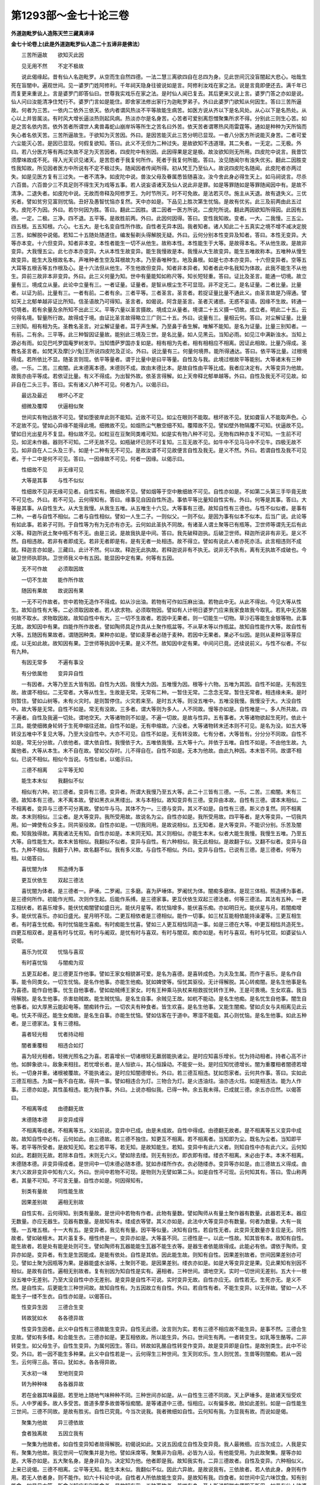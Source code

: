 第1293部～金七十论三卷
==========================

**外道迦毗罗仙人造陈天竺三藏真谛译**

**金七十论卷上(此是外道迦毗罗仙人造二十五谛非是佛法）**


　　三苦所逼故　　欲知灭此因

　　见无用不然　　不定不极故

　　说此偈缘起。昔有仙人名迦毗罗。从空而生自然四德。一法二慧三离欲四自在总四为身。见此世间沉没盲闇起大悲心。咄哉生死在盲闇中。遍观世间。见一婆罗门姓阿修利。千年祠天隐身往彼说如是言。阿修利汝戏在家之法。说是言竟即便还去。满千年已而复更来重说上。言是婆罗门即答仙曰。世尊我实戏乐在家之法。是时仙人闻已复去。其后更来又说上言。婆罗门答之亦如是说。仙人问曰汝能清净住梵行不。婆罗门言如是能住。即舍家法修出家行为迦毗罗弟子。外曰此婆罗门欲知从何因生。答曰三苦所逼故。何者为三苦。一依内二依外三依天。依内者谓风热淡不平等故能生病苦。如医方说从齐以下是名风处。从心以下是名热处。从心以上并皆属淡。有时风大增长逼淡热则起风病。热淡亦尔是名身苦。心苦者可爱别离怨憎聚集所求不得。分别此三则生心苦。如是之苦名依内苦。依外苦者所谓世人禽兽毒蛇山崩岸坼等所生之苦名曰外苦。依天苦者谓寒热风雨雷霆等。通如是种种为天所恼而失心者名依天苦。三苦所逼故生。于欲知为灭苦因。外曰。是因苦能灭此三苦分明已显现。一者八分医方所说能灭身苦。二者可爱六尘能灭心苦。是因已显现。何假复欲知。答曰。此义不无但为二种过失。是故欲知不违道理。其二失者。一无定。二无极。外曰。若八分医方等有两过失故不足为灭苦因者。四皮陀中有别因。此因得果是定是极。故汝欲知则无所用。四皮陀中说言。我昔饮须摩味故成不死。得入光天识见诸天。是苦怨者于我复何所作。死者于我复何所能。答曰。汝见随闻尔有浊失优劣。翻此二因胜变性我知故。所见因者医方中所说有不定不极过失。随闻因者传闻所得。初从梵王乃至仙人。故说四皮陀名随闻。此皮陀者亦两过失。如是见医方复有三过失。一者不清净。如皮陀中说。兽汝父母及眷属悉皆随喜汝。汝今舍此身必得生天上。如马祠说言。尽杀六百兽。六百兽少三不具足则不得生天为戏等五事。若人说妄语诸天及仙人说此非是罪。如是等罪随如是等罪随闻因中有。是故不清净。二退失者。如皮陀中说。无故而帝释及阿修罗王。为时节所灭。时不可免故。是法若灭尽。施主从天退。故有退失义。三优劣者。譬如贫穷见富则忧恼。丑好及愚智忧恼亦复然。天中亦如是。下品见上胜次第生忧恼。是故有优劣。此三及前两由此五过失。皮陀不为因。外曰。若尔何因为胜。答曰。翻此二因胜。谓二因者一医方所说。二皮陀所说。翻此两因欲知所得因。此因有五德。一定。二极。三净。四不退。五平等。是故胜前两。外曰。此因何因得。答曰。变性我知故。变者。一大。二我慢。三五尘。四五根。五五知根。六心。七五大。是七名变自性所作故。自性者无异本因。我者知者。诸人知此二十五真实之境不增不减决定脱三苦。如解脱中说偈。若知二十五随处随道住。编发髻剃头得解脱无疑。外曰。云何分别本性变异及知者。答曰。本性无变异。大等亦本变。十六但变异。知者非本变。本性者能生一切不从他生。故称本性。本性能生于大等。是故得本名。不从他生故。是故非变异。大我慢五尘。此七亦本亦变异。大从本性生故变异。能生我慢故是本。我慢从大生故变异。能生五唯故称本。五唯种从慢生故变异。能生大及根故名本。声唯种者生空及耳根故为本。乃至香唯种生。地及鼻根。如是七亦本亦变异。十六但变异者。空等五大耳等五根舌等五作根及心。是十六法但从他生。不生他故但变异。知者非本异者。知者者此中名我知为体故。此我不能生不从他生。异前三故非本非变异。外曰。此三义何量为知。世中有量能知如称尺等。知长短轻重。答曰。证比及圣言。能通一切境。故立量有三。境成立从量。此论中立量有三。一者证量。证量者。是智从根尘生不可显现。非不定无二。是名证量。二者比量。比量者。以证为前。比量有三。一者有前。二者有余。三者平等。三者圣言。圣言者。若捉证量比量不通此义。由圣言故是乃得通。譬如天上北郁单越非证比所知。信圣语故乃可得知。圣言者。如偈说。阿含是圣言。圣者灭诸惑。无惑不妄语。因缘不生故。转通一切境者。若有余量及余所知不出此三义。平等六量以圣言摄故。境成立从量者。境谓二十五义摄一切故。成立者。明此二十五。云何得名境。智量所行故。故得成于境。由证比圣言故得略立三广则二十五。外曰。说量有三。量相云何。答曰。对尘解证量。比量三别知。相有相为先。圣教名圣言。对尘解证量者。耳于声生解。乃至鼻于香生解。唯解不能知。是名为证量。比量三别知者。一有前。二有余。三平等。此三种智因证量故。能别此三境及三世。是名比量。如人见黑云。当知必雨。如见江中满新浊水。当知上源必有雨。如见巴吒罗国庵罗树发华。当知憍萨罗国亦复如是。相有相为先者。相有相相应不相离。因证此相故。比量乃得成。圣教名圣言者。如梵天及摩[少/兔]王所说四皮陀及正论。外曰。说比量有三。何量何境界。能所得通达。答曰。依平等比量。过根境得成。若所依比不显。随圣言则现。依平等量者。谓于比量中是曰平等量。自性及与我。此境过根故平等能别。大等诸末有三种德。一乐。二苦。三痴闇。此末德离本德。末德则不成。故由末德比本。是故自性由平等比成。我者应决定有。大等变异为他故。故我亦由平等成。若依证比量。有义不得成。为出智外故。依圣言得解。如上天帝释北郁单越等。外曰。自性及我无不可见故。如非自在二头三手。答曰。实有诸义八种不可见。何者为八。以偈示曰。

　　最远及最近　　根坏心不定

　　细微及覆障　　伏逼相似聚

　　世间实有物远故不可见。譬如堕彼岸此则不能知。近故不可见。如尘在眼则不能取。根坏故不见。犹如聋盲人不能取声色。心不定故不见。譬如心异缘不能得此境。细微故不见。如烟热尘气散空细不知。覆障故不见。譬如壁外物隔覆不可知。伏逼故不见。譬如日光出星月不复显。相似故不见。如粒豆在豆聚同类难可知。如是实有物八种不可见。无物有四种亦复不可知。一生前不可见。如泥未作器。器则不可知。二坏无故不见。如瓶破坏已则不可复知。三互无故不见。如牛中不见马马中不见牛。四极无故不见。如非自在人二头及三手。如是十二种有无不可见。是故汝谓不可见故便言自性及我无。是义不然。外曰。若谓自性及我不可见者。于十二中是何不可见。答曰。一因缘故不可见。何者一因缘。以偈示曰。

　　性细故不见　　非无缘可见

　　大等是其事　　与性不似似

　　性细故不见非无缘可见者。自性实有。微细故不见。譬如烟等于空中散细故不可见。自性亦如是。不如第二头第三手毕竟无故不可见也。外曰。若不可见。云何得知有。答曰。缘事见自因自性所造。事依平等比量知自性实有。外曰。何等是其事。答曰。大等是其事。从自性生大。从大生我慢。从我生五唯。从五唯生十六见。大等事有三德。故知自性有三德也。与性不似似者。是事有二种。一者与自性不相似。二者与自性相似。譬如一人生二子。一则似父。一则不似。是因为事有似本不似本。后当广说。此论等有如此事。若弟子可则。于自性等为有为无亦有亦无。云何如此圣执不同故。有诸圣人谓土聚等已有瓶等。卫世师等谓先无后有此义等。释迦所说土聚中瓶不有不无。由是三说。是故我执是中间。答曰。我先破释迦执。后破卫世师。释迦所说非有非无。是义不然。自相违故。若非有者即成无。若非无者即是有。是有无者一处相违。故不得立。譬如有说此人者亦死亦活。此言相违则不成就。释迦言亦如是。三藏曰。此计不然。何以故。释迦无此执故。若释迦说非有不执无。说非无不执有。离有无执故不成破也。今破卫世师执耶执。卫世师我义中有五因。能显因中定有果。何等有五因。

　　无不可作故　　必须取因故

　　一切不生故　　能作所作故

　　随因有果故　　故说因有果

　　一无不可作故者。世中若物无造作不得成。如从沙出油。若物有可作如压麻出油。若物此中无。从此不得出。今见大等从性生。故知自性有大等。二必须取因故者。若人欲求物。必须取物因。譬如有人计明日婆罗门应来我家食故我今取乳。若乳中无苏酪何故不取水。求物取因故。故知自性中有大。三一切不生故者。若因中无果者。则一切能生一切物。草沙石等能生金银等物。此事无故。故知因中有果。四能作所作故者。譬如陶师具足作具从土聚作瓶盆等。不从草木等以作瓶盆。故知自性能作大等。故自性有大等。五随因有果故者。谓随因种类。果种亦如是。譬如麦芽者必随于麦种。若因中无果者。果必不似因。是则从麦种豆等芽应成。以无如此故。故知因有果。卫世师等执因中无果。是义不然。故知因中定有果。中间问已竟。还续说前义。与性不似者。不似有九种。

　　有因无常多　　不遍有事没

　　有分依属他　　变异异自性

　　一有因者。大等乃至五大皆有因。自性为大因。我慢大为因。五唯慢为因。根等十六物。五唯为其因。自性不如是。无有因生故。故谓不相似。二无常者。大等从性生。生故是无常。无常有二种。一暂住无常。二念念无常。暂住无常者。相违缘未来。是时则暂住。譬如山树等。未有火灾时。是则暂停住。火灾若来至。是时五大等。则没五唯中。五唯没我慢。我慢没于大。大没自性中。故大等是无常。自性不如是。常无有没故。三多者。谓大等则为多人。人不同故。慢等亦如是。自性唯是一。多人所共故。四不遍者。自性及我遍一切处。谓地空天。大等诸物则不如是。不遍一切故。是故与性异。五有事者。大等诸物欲起生死时。依此十三具。能使细微身轮转于生死申缩往还故。自性不如是。无有申缩故。六没者。大等诸物转末还本则不可见。是名为没。如五大等转没五唯中不复见大等。乃至大没自性中。大亦不可见。自性不如是。无有转没故。七有分者。大等皆有。分分分不同故。自性不如是。常无分分故。八依他者。谓大依自性。我慢依于大。五唯依我慢。五大等十六。并依于五唯。自性不如是。不由他生故。九属他者。大等从本生。末不自在故。譬如父存时。儿不得自在。自性不如是。无本为他故。由此九种因。本末皆不同。故谓不相似。已说不相似。相似今当说。与性似者。以偈示曰。

　　三德不相离　　尘平等无知

　　能生本末似　　我翻似不似

　　相似有六种。初三德者。变异有三德。变异者。所谓大我慢乃至五大等。此二十三皆有三德。一乐。二苦。三痴闇。末有三德。故知本有三德。末不离本故。譬如黑衣从黑缕出。末与本相似。故知变异有三德。变异由本故。自性有三德。谓本末相似。二不相离者。变异与三德不可分离故。譬如牛与马。其体不为一。三德与变异。其义不如是。自性有三德。斯义亦复然。同不相离故。本末则相似。三尘者。是大等变异。我所受用故。故说名为尘。自性亦如是。我所受用故。四平等者。是大等变异。一切我共用。如一婢使有众多主。同共驱役故。自性亦如是。一切我同用。是故说相似。五无知者。是大等变异。不能识分别。乐苦及闇痴。知我独得故。离我诸法无有知。自性亦如是。本末同无知。其义则相似。亦能生本末。似者大能生我慢。我慢生五唯。乃至五大等。自性能生大。故本末皆相似。我翻似不似者。变异与自性。有六种相似。我无此相似。是故翻于似。又翻不似者。变异与自性。九种不相似。我翻于八种。故名翻不似。我有多义故。与自性不相似。外曰。变异与自性。已说有三德。是三德者。何等为相。以偈答曰。

　　喜忧闇为体　　照造缚为事

　　更互伏依生　　双起三德法

　　喜忧闇为体者。是三德者一。萨埵。二罗阇。三多磨。喜为萨埵体。罗阇忧为体。闇痴多磨体。是现三体相。照造缚为事者。是三德何所作。初能作光照。次则作生起。后能作系缚。是三德家事。更互伏依生双起三德法者。何等三德法。其法有五种。一更互相伏者。若喜乐增多。能伏忧痴闇譬如盛日光。能伏月星等。若忧恼增多。能伏喜乐痴。亦如明日光。能伏星与月。若闇痴增多。能伏忧喜乐。亦如日盛光。星月明不现。二更互相依者是三德相似。能作一切事。如三杖互能相依能持澡灌等。三更互相生者。有时喜生忧痴。有时忧恼能生喜痴。有时痴能生忧喜。譬如三人更互相怙同造一事。如是三德在大等。中更互相怙共造死生。四更互相双者。是喜有时与忧双。有时与阇双。是忧有时与喜双。有时与闇双。痴亦如是。有时与喜双。有时与忧双。如婆娑仙人说偈。

　　喜乐为忧双　　忧恼与喜双

　　有时喜忧恼　　与闇痴为双

　　五更互起者。是三德更互作他事。譬如王家女相貌甚可爱。是名为喜德。是喜转成色。为夫及生属。而作于喜乐。是名作自事。能令同类女。一切生忧恼。是名作他事。亦能生他痴。犹如婢使等。恒忧其驱役。无计得解脱。其心转痴闇。是名生他事是名为喜德。能作自他事。忧生自他事者。譬如劫贼缚王家女。时有王种乘马执杖来相救拔忧转作王种。王是可畏境。生女欢喜。我当得解脱。是名生他事。杀害劫贼故。能生贼忧恼。是名生自事。余贼见王故。如杌不能动。是名生他痴。是名忧生自他事。闇生自他事者。如大厚黑云能起电等。闇痴转作云。一切农夫有种食者。皆生欢喜。是名生他事。又能生闇痴。譬如贞女与夫相离见此云电。忧夫不得还。能生女痴故。是名生自事。亦能生忧恼。譬如估客在于道中。寒湿不能载。其心则忧恼。是名生他事。如此五种者。是三德家法。复有三德相。

　　喜者轻光相　　忧者持动相

　　闇者重覆相　　相违合如灯

　　喜为轻光相者。轻微光照名之为喜。若喜增长一切诸根轻无羸弱能执诸尘。是时应知喜乐增长。忧为持动相者。持者心高不计他。如醉象欲斗。敌象来相拄。若忧增长者。是人恒欲斗。其心恒躁动。不能安一处。是时应知忧德增长。闇为重覆相者闇德若增长。一切身并重。诸根被覆故。不能执诸尘。是时应知闇德增长。外曰。若三德互相违。犹如怨家者。云何共作事。答曰。实如此三德互相违。为属一我不自在故。得共一事。譬如相违合为灯。三物合为灯。是火违油炷。油亦违火炷。如是相违法。能为人作事。三德亦如是。其性虽相违。能为我作事。外曰。上说亦相似我。已得一种。余五我未得。已成就三德。余五亦应然。以偈答曰。

　　不相离等成　　由德翻无故

　　末德随本德　　非变异成得

　　不相离等成者。不相离等五。义如前说。变异中已成。由是未成故。自性中得成。由德翻无故者。是不相离等五义变异中成故。故知自性中必有。云何如此。由三德故。若三德不独住。知更互不相离。若不相离者。当知即为尘。既名为尘者。当知即平等。若平等所受者。是故知无知。若尘若平等。若无知。是故知能生。若知。变异中有此六义者。则知自性中亦有此六义。云何知如此。若翻则无故。若除本自性。末则无六义。譬如除去缕。则无有别衣。即衣即有缕。缕衣不相离。末必由于本。本末不相离。末德随本德。非变异得成者。是世间中一切末德必随本德。犹如赤缕所作衣。衣必随缕赤。变异等亦如是。由三德故五义得成。由末六义故非变异中知有六义。外曰。世间中若物不可现。是物则为无譬如第二头。如是自性不可现。云何知其有。答曰。雪山称两者。其量不可知。不可言无量。自性亦如是。何因得知有。

　　别类有量故　　同性能生故

　　因果差别故　　遍相无别故

　　自性实有。云何得知。别类有量故。是世间中若物有作者。此物有量数。譬如陶师从有量土聚作器有数量。此器若无本。器应无数量。亦应无器生。见器有数量。是故知有本。缕成衣等譬。其义亦如是。此法中大等变异亦有数量。何者为数量。大有一我慢。一五唯五根。十一大有五。是变异者。我见有有量。因平等似量。决知有自性。若自性无者。此变异无数量亦复应是无。同性故者。譬如破檀木。其片虽复多。檀性终是一。变异亦如是。大等虽不同。三德性是一。以此一性故。知其皆有本。故知有自性。能生故者。若是处有能是处则可生。譬如陶师有瓦器能能生瓦器不能生衣等。是器生者依能故得成。此能必有依。谓依于陶师。变异亦如是。变异者。有生是生因能成。是能有依处。自性是其依。因此能生故。则知有自性。因果差别故者。世间因果差别亦可见。譬如土聚为因瓶等为果。是器能盛水油等。土聚则不能。是因果差别。缕衣亦如是。如是大等变异定是果。见此果知有别因不相似。是故有自性。遍相无别故者。复有别因为知自性是实有。遍相者。三种世间。谓地空天。实时一切世间无差别。五大十一根没五唯中无差别。乃至大没自性中亦无差别。是变异是自性不可说。实时变异无故。自性亦应无。自性若无。生死亦无。是义不然。是自性实。后更能生三种世间故。故知自性有。为五因故立有自性。外曰。若自性有者。不能生变异。以无伴故。譬如一人不能生子一缕不生衣。自性亦如是。以偈答曰。

　　性变异生因　　三德合生变

　　转故犹如水　　各各德异故

　　性变异生因者。此义中自性有三德故能生变异。自性无此德。汝言则为实。若有三德不相应故不能生异。是事不然。三德合生变故。譬如有多缕。和合能生衣。三德亦如是。更互相依故。所以能生异。外曰。世间生有两。一者转变生。如乳等生酪等。二非转变生。如父母生子。自性生变异。为属何因生。答曰。转故如乳酪自性转变作变异。故是变异即是自性。是故别类生。此中不论受。外曰。若一因不能生多种果。此义中自性若是一。云何得生三种世间。生天则欢乐。生人则忧苦。生兽等则闇痴。若从一因生。云何得三品。答曰。犹如水。各各得异故。

　　天水初一味　　至地则变异

　　转为种种味　　各各器异故

　　若在金器其味最甜。若至地上随地气味种种不同。三种世间亦如是。从一自性生三德不同故。天上萨埵多。是故诸天恒受欢乐。人中罗阇多。故人多受苦。兽道多摩多故兽等恒痴闇。是等诸道中三德。恒相应。以有偏多故。故如此差别。如是一自性能生三世间。三德不同故。是故有胜劣。自性已究竟。今当次说我。我者微细如自性。云何知有我。为显我有故。而说如是偈。

　　聚集为他故　　异三德依故

　　食者独离故　　五因立我有

　　一聚集为他故者。如自性变异知者故得解脱。初偈说如此。又说五因成立自性及变异竟。我人最微细。应当次成立。人我是实有。聚集为他故。我见世间一切聚集并是为他。譬如床席等。聚集非为自用。必皆为人设。有他能受用。为此故聚集。屋等亦如是。大等亦如是。五大聚名身。是身非自为。决定知为他。他者即是我。故知我实有。二异三德故者。自性及变异。六种相似义。上来已说偈。三德不相离。尘平等无知。能生本末似。我翻似不似。因此六异故。是故说我有。三依故者。若人依此身。身则有作用。若无人依者身。则不能作。如六十科论中说。自性者人所依故能生变异。是故知有我。四食者。如世间中见六味饮食。知有别能食。如是见大等。所食必知应有别能食者。是故知有我。五独离故者。若唯有身。圣人所说解脱方便即无所用。如昔有仙人往婆罗门众所说。如是言。

　　一切富皮陀　　一切饮须摩

　　一切见儿面　　愿后成比丘

　　若唯有身。何用是义。故知离身别自有我。若无别我唯有身者。则父母师尊死后遗身。若烧没等。如是供养则应得罪。应无福德。以是义故知有别我。复有圣言。

　　筋骨为绳柱　　血肉为泥涂

　　不净无常苦　　富我离此合

　　汝舍法非法　　虚实亦应舍

　　舍有亦应舍　　清净独自存

　　若无我者。独存义不存。因此圣言故。故知定有我。依此五种因。有我义成立。外曰。我者何相多身共一我。身身各一我。若言云何如此疑诸师执相遍故。有说一我者。遍满一切身。如贯珠绳。珠多绳一。亦如毗细天一万六千妃一时同欲乐。一我亦如是。能遍一切身。复有余师说。身身各有我。是故我生疑。答曰。我多随身各有我。云何知如是。以偈释曰。

　　生死根别故　　作事不共故

　　三德别异故　　各我义成立

　　生死根别故者。若我是一。一人生时则一切皆生。处处女人悉俱有胎。亦应有正生。亦应有童男。亦应有童女。如是各各异。不俱共一时。是故知我多。复次我一者。若一人死时。一切人皆死。以无是义故。故知我不一。复次诸根异故。若人一者。一人聋时一切悉应聋。盲及喑哑诸疾病等并皆一时。无如是义故。是故知我多。复次三德别异故。若人一者。三德应无异。如一婆罗门生于三子。一聪明欢乐。二可畏困苦。三闇黑愚痴。若人一者。一人喜乐一切同喜乐。苦痴亦如是。汝说贯珠及毗细譬。故我一者。是义不然。是故因五义则知我有多。外曰。我此中有疑。是我者。为作者非作者。若言云何有此疑。世流布语故。世间说人去人来人作。僧佉说人非作者。卫世师说人是作者。是故我疑。答曰。人非作者云何得知。以偈释曰。

　　翻性变异故　　我证义成立

　　独存及中直　　见者非作者

　　翻性变异故者。前两偈中说我者异自性亦殊于变异。翻异二相故。与两不同故。三德是能作。异此三德故是故非作者。外曰。若非作者用此何为。答曰。为立证义故。我证义成立。我是知者故。余法不如是。独存者。若异性及变异清净故独存。中直者。与三德异故。三德申缩不同故。是故为中直。譬如一道人独住于一所。不随他去来。唯见他来去。如是三德者。能申缩生死。唯有一我人。能见如是事。是故为中直。异性变异故。是故我有知故名为见者。以是事故。故说见者非作者。故三德能作是义成立。人我是实有是多非作者。此义亦成立。外曰。若人非作者。决意是谁作。我今当修法。离恶成就愿。此决意是谁作。若三德作此决意。是智有知。前说三德无知故。若人作决意。人则成作者。前已说人非作者故。故有双过失。以偈答曰。

　　三德合人故　　无知如知者

　　三德能作故　　中直如作者

　　三德合人故者。是三德无知能作我有知非作。是二相应故三德如有知。譬如烧器与火相应热与水相应冷。如是三德与知者相应如有知能作决意。故说无知如知者。汝说随世流布语故人能作者。此义我今答。三德能作故。中直如作者。因此和合故非作说能作。如一婆罗门误入贼群中。贼若杀执时其亦同杀执。与贼相随故是故得贼名。人我亦如是。与作者相随。以世流布语。说我为作者。外曰。自性与人何因得和合。以偈答曰。

　　我求见三德　　自性为独存

　　如跛盲人合　　由义生世间

　　我求见三德者。我有如此意。我今当见三德自性。故我与自性合。自性为独存者是因苦人唯有能知见。今当为彼令得独存。以是义故自性与我和合。譬如国王与人和合。我应使是人。是人亦与王和合。王应施我生活故。是王人和合由义故。得成我自性和合义亦如是。我为见故自性为他独存故。如跛盲人合者。此中有譬昔有商侣往优禅尼。为劫所破各分散走。有一生盲及一生跛众人弃择。盲人漫走跛者坐看。跛者问言。汝是何人。盲者答言。我是生盲不识道故所以漫走。汝复何人。跛者答言。我生跛人唯能见道不能走行。故汝今当安我肩上。我能导路。汝负我行。如是二人以共和合遂至所在。此之和合由义得成就。至所在各各相离。如是我者见自性时即得解脱。是自性者亦令我独存各相舍离。由义生世间者由人为见他自性为独存故。因此二义故得和合。是和合者能生世间。譬如男女由两和合故得生子。如是我与自性合。能生于大等。外曰。已说和合能生世间。是生次第何如。以偈答曰。

　　自性次第生　　大我慢十六

　　十六内有五　　从此生五大

　　自性次第生者。自性者。或名胜因。或名为梵。或名众持。若次第生者。自性本有故则无所从生。自性先生大。大者或名觉。或名为想。或名遍满。或名为智。或名为慧。是大即于智故大得智名。大次生我慢。我慢者或名五大初。或名转异。或名焰炽。慢次生十六。十六者。一五唯。五唯者。一声二触三色四味五香。是香物唯体唯能。次五知根。五知根者。一耳二皮三眼四舌五鼻。次五作根。五作根者。一舌二手三足四男女五大遗。次心根。是十六从我慢生。故说大我慢十六。复次十六内有五。从此生五大。十六有五。唯五唯生五大。声唯生空大。触唯生风大。色唯生火大。味唯生水大。香唯生地大。见自性变异我三法得解脱。我今已说竟。外曰。已说从自性生大。大者何为相。以偈答曰。

　　决智名为大　　法智慧离欲

　　自在萨埵相　　翻此是多摩

　　决智名为大者。何名为决智。谓是物名阂是物名人。如此知觉是名决智。决智即名大。是大有八分。四分名为喜。四分名闇痴。喜分者。谓法与智慧离欲及自在。法者何为相。夜摩尼夜摩。夜摩者有五。一者无嗔恚。二恭敬师尊。三内外清净。四减损饮食。五者不放逸。尼夜摩亦五。一不杀。二不盗。三实语。四梵行。五无谄曲。十种所成就。是故名为法。何者名为智。智有二种。一外智。二内智。外智者。六皮陀分。一式叉论。二毗伽罗论。三劫波论。四树底张履及论。五阐陀论。六尼禄多论。此六处智名为外。内智者。谓三德及我。是二中间智由外智得。世间由内智得。解脱。何者为离欲。离欲有二种。一外二内。外者于诸财物。已见三时苦恼。谓觅时守时失时。又见相着杀害二种过失。因此见故离欲出家。如是离欲未得解脱。此离欲因外智得成。内离欲者。已识人与三德异故求出家。先得内智次得离欲。因此离欲故得解脱。因外离欲犹住生死。因内离欲能得解脱。自在者。自在有八种。一者微细极邻虚。二者轻妙极心神。三者遍满极虚空。四者至得如所意得。五者三世间之本主。一切处胜他故。六者随欲尘一时能用。七者不系属他。能令三世间众生随我运役。八者随意住。谓随时随处随心得住。此等四法是萨埵相。若萨埵增长。能伏罗阇及多摩。是时我多喜乐故得法等四德。是名萨埵相。翻此是多摩者。翻法等四相。一非法。二非智。三爱欲。四不自在。此四法是多摩相。如是四喜四痴分若与大相应。大则有八分。变时是前生。

　　金七十论卷上按开元录亦名僧伽论。或为二卷云。右一论外道迦毗罗仙人造。明二十五谛。所谓数论。经中云。迦毗罗论是也。又长房内典二录。真谛译中有金七十论二卷。复有僧伽论三卷。二目俱存者误也。此论及胜宗十句义论者。非是佛法。而诸外道宗。以此数胜二论为上。欲令博学而破邪现正之者。先须委悉异道之。宗故译出。之恐其失而不。传故编入藏中耳。

**金七十论卷中**


　　外曰。说大已竟。慢相云何。以偈答曰。

　　我慢我所执　　从此生二种

　　一十一根生　　二五唯五大

　　我慢我所执者。我慢有何相。谓我声我触我色我味我香我福德可爱。如是我所执名为我慢。从此生二种者。从此我慢有二种变异生。何者二种。一十一根生。二五唯五大。十一根五唯。上已说其名。我慢相已说。我慢有三种。随一生何法。以偈答曰。

　　十一萨埵种　　变异我慢生

　　大初生闇唯　　炎炽生二种

　　十一萨埵种变异我慢生者。若觉中喜增长。则生我慢。能伏通忧痴。此我慢是喜种。圣说名转变。是转变我慢。能生十一根。云何得知。此以乐喜多故。轻光清净故能执于自尘故。说此十一名为萨埵种。大初生闇唯者。若大中闇增长。则生我慢。能伏通喜忧。此我慢是痴种故。圣说名大初。此我慢生五唯故。五唯及五大。悉闇痴种类。炎炽生二种者。若大中苦增长。则生我慢。能伏通喜闇。此我慢是忧种故。圣立名名炎炽。此我慢生两种。能生十一根。亦生五唯等。是萨埵种变异。我慢能生诸根。取炎炽我慢为伴侣。云何如此。炎炽有事故转变。萨埵种无事故转变。我慢若生十一根者。必取炎炽我慢以为伴侣。是大初我慢。若生五唯五大等。必取炎炽我慢以为伴侣。云何如此。闇痴我慢无有事。炎炽有事故。如是炎炽我慢。能生十一根。亦生五唯等。故说炎炽生二种。外曰。已说萨埵种生十一根。何者名十一根。以偈答曰。

　　耳皮眼舌鼻　　此五名知根

　　舌手足人根　　大遗五作根

　　耳皮眼舌鼻此五名知根者。云何说名根。此五能取声色等故说名知根。舌手足人根大遗五作根者。云何名作根。语言等诸事。是五能作故。故昔圣立名名为五作根。外曰。此十根者云何为其事。耳根从声唯生。与空大同类。是故唯取声。皮根从触唯生。与风大同类。是故唯取触。眼根从色唯生。与火大同类。是故唯取色。舌根从味唯生。与水大同类。是故唯取味。鼻根从香唯生。与地大同类。是故唯取香。五作根有五事。是舌根与知根相应。能说名句味。手根与知根相应。能作工巧执捉等。足根与知根相应。能行平等高下路。人根与知根相应。能作戏乐及生儿子。大遗根与知根相应。能弃于粪秽。以是义故名为十根。外曰。心根云何。以偈答曰。

　　能分别为心　　根说有两种

　　三德转异故　　外别故各异

　　能分别为心根说有两种者。心根有二种分别是其体。云何如此。此心根若与知根相应。即名知根。若与作根相应。即名作根。何以故。是心根能分别知根事。及分别作根事故。譬如一人。或名工巧。或为能说。心根亦如是。此心云何说为根。与十根相似。十根从转变我慢生。心根亦如是。与十根同事。十根所作事。心根亦同作。是故得根名。外曰。诸根事各异心根有别不。答曰。能分别者即是其事。譬如有人。闻某处有财食。即作心言。我当往彼应得美食及以利养。如此分别是心根别事。以其同生同事别分别故名之为根。是故诸根唯十一种。外曰。是十一根谁之能作。若言云何有此疑者。圣执不同故。有说。人我所作。有说。自在所作。有说。有之所作。如是等执各不同。以是事故故我生疑。是根尘中十一种决从有智生。云何知如此。是十一根能取十一境。自性大我慢无有知故不应有此能。如路歌夜多论说。此云世入。

　　能生鹅白色　　鹦鹉生绿色

　　孔雀生杂色　　我亦从此生

　　是故我今疑十一从何生。答曰。此论中我非作者。自在亦非作者。无有别法名为有。是故汝所说不生十一根。外曰。若尔何法能生。答曰。三德转异故外别故各异。三德在我慢中。随我意故转作十一根。我意云何。是十一外尘各各不同。若生一根不能遍取。是故转生十一根。各各取诸尘。是故十一根差别各异。复次汝言无知不能生多者。是义不然。无知见有多能故。此论中当说。

　　为长养犊子　　无知牛生乳

　　为解脱人我　　无知生根尔

　　是故三德无知能生十一根。外曰。我今已知十一根从我慢生。此十一根安置各异。谁之所为。眼最居上能看远色。耳各一边能闻远声。鼻在一处能取至到香。舌在口中能取来到味。皮根在内外至触皆知。舌在口中能说名句味。手居左右而能执捉。足在下分能行脐下。二根居隐处。为离他恒见。能生除戏乐。意根无定所。能作分别事。安置此诸根为是谁所作。我作自在作。为有别因作。答曰。此论中说。我亦非因。自在亦非因。自性为正因。自性生三德及我慢。我慢随我意转。由是三德安置诸根。故说三德转异故外别故各异。根近远事有二意。一为避离。二为护身。为避离者。远见远闻逆舍离故。为护身者。八尘到根方乃得知。为欲料理自身使增益故。外曰。此十一根为作何事。以偈答曰。

　　唯见色等尘　　是五知根事

　　言执步戏除　　是五作根事

　　唯见色等尘是五知根事者。眼唯见色。尘是眼事。唯见不能分别捉执。余根亦如是。各各自境中唯照是其事。知根能照境作根能执用。知根事已说。次说作根事。言说是舌根境。持是手境。行步为足境。戏乐及生子。为人根境。除弃是大遗境。作根事已说。次当说大我慢心境事。

　　三自相为事　　十三不共境

　　诸根共同事　　波那等五风

　　大事计我为慢相。此相即慢事。分别为心相。是相即心事。十三不共境者。十根各各境及大慢心相各各所作故。故说不同事。诸根共同事波那等五风者。若说不共事义至知应有共事。不共事者。如人人各一妇。共事者。如众人共一婢。何者共事。若五种风。一者波那。二者阿波那。三者优陀那。四者婆那。五者婆摩那。是五风。一切根同一事。波那风者。口鼻是其路。取外尘是其事。谓我止我行。是其作事。外曰。是波那何根能作。答曰。是十三根共一事。譬如笼中鸟。鸟动故笼动。诸根亦尔。以波那风动故。十三根皆动。是故十三根同其事。阿波那风者。见可畏事即缩避之。是风若多。令人怯弱。优陀那风者。我欲上山。我胜他不如。我能作此。是风若多。令人自高。谓我胜我富等。是优陀那事。婆那风者。遍满于身。亦极离身。是风若多。令人离他不得安乐。是风若稍稍离。分分如死离尽便卒。婆摩那风者。住在心处。能摄持是其事。是风若多。令人悭惜觅财觅伴。是五风事。并十三根所作。是十三根不共及事已说。今当说一时俱起事及次第起。以偈说曰。

　　觉慢心及根　　或俱次第起

　　已见未见境　　三起先依根

　　觉慢心及根或俱次第起者。若见色者一时大慢心眼根俱起取一境。如眼余根亦如是。一时四俱起。同共取一境。次第起者。如人行路。忽见高物即起疑心。为人为杌。若见鸟集。或见藤绕。或见鹿近。即觉是杌。若见摇衣。或见伸屈。便觉是人。如是觉慢心根次第而起。如眼所见。耳等诸根应知次第亦如是。已见未见境三起先依根者。已见法三种依根次第起已说。今当说未见法三种亦依根次第起。如偈所说。

　　最后由伽时　　当有如是人

　　依邪见邪行　　诽谤佛法僧

　　先邪化父母　　朋友及眷属

　　开四恶道路　　将他入此中

　　如未来过去亦如是。依耳根次第起三法。如是三法先依外根故而起。外曰。是十三作具是无知。若不与人及自在相依者。云何各各取自境。以偈答曰。

　　十三不由他　　能作自用事

　　我意是因缘　　无有别教作

　　十三不由他能作自用事者。此论中自在及。我非作者前已说。是故十三作具如自境界自能作不由他。如一梵行婆罗门。问言某处有皮陀师能教弟子如意受学。我今决定当往彼学。此即是大作此觉知。是我慢得大意已作如是计。一切婆罗门所有校具。我悉将去。为欲往彼使心不散。是心得我慢意已。作是分别。我当先学何皮陀。为学娑摩皮陀。为学夜[隹/(至-土)]皮陀及力皮陀耶。外根知心分别已。眼能看路。耳闻他语。手持澡灌。足能蹈路。各各作事。譬如贼主作号令言。出入进止皆须听我。是贼群众悉已从令。如是诸根亦复如是。觉譬贼主。余根譬贼众。已知觉意故。各各作自事。外曰。此十三作具。各各捉前境。为是自为。为是为他。答曰。我意是因缘。无有别教作。是义前已说。我事者应作故。三德生诸根为我显了捉执诸尘。若汝说是诸根无知云何得作者。答曰。是诸根无别自在来依此中以教其作。唯有我与自性和合。起作如是意。汝应显现令我独存。因是我意。是故三德能生诸根。各各作事随我意故。离我意者。无别他教。外曰。二十四中有几名义。得为作具。以偈答曰。

　　作具数十三　　能作牵执照

　　其事有十种　　应引持照了

　　作具数十三者。此论中处处说作具。决定唯十三。五知根五作根及觉慢心等。此十三作何事。能作牵执照。其事有十种。声等五尘语言等五事。此十是其事。是事有三种。一应牵二应照三应执。是中三有所牵。五知具所照。五作具执持。因此三事故立十三根。故说应引持照了。外曰几根取三世尘。几根取现在尘。以偈答曰。

　　内作具有三　　十外具三尘

　　外具取现尘　　内取三世尘

　　内作具有三者。觉慢心三种。是名内作具。不取外尘故。是故立名内。能成就我意方便故。是故说名具。十外具三尘者。十外具者。五知五作根。能取外尘故。故名为外具。三尘者。是觉慢心根。十具为其尘。譬如其主使役下人。如是三根能使十具。亦复如是。外具取现尘者。是十种根现在尘为境。云何知取。耳根但取现世声。二世不闻故。如耳乃至鼻根亦如是。舌根者能说现在名句味语。未来过去则不能说。如舌根余四亦如是。内取三世尘者。觉慢心三种。能取三世尘。觉者能取现世瓶盆等。亦能取过去。如取往昔顶生王等。亦能取未来。如说当有破诸人慢亦如是。以三世尘计为我所。心根亦如是。分别三世尘。求未来忆过去故。说内取三世尘。外曰。几根取差别尘。几根取无差别尘。以偈答曰。

　　十三中知根　　取异无异尘

　　舌唯声为尘　　余四悉五尘

　　十三中知根取异无异尘者。是十三具中有五知根。能取有差别无差别尘。差别者。具三德。无差别者。唯一德。如天上有五尘。谓声触色味香。是五尘无差别同乐为体故。是天五尘无有忧痴。人道中五尘有差别。具有乐苦痴相应所成故。诸天知根取无差别尘。人即知根能取有差别尘。谓乐苦痴等尘。是故知根能取异无异等尘。舌唯声为尘者。天舌及人舌。唯以声为尘。能说名句味。余四悉五尘者。是手根体具五尘。能捉五尘境。如手捉瓶。如手余根亦如是。如是四根五尘安立悉取五尘。复次根有别相。以偈说曰。

　　觉与内具共　　能取一切尘

　　故具三有门　　诸根悉是门

　　觉与内具共能取一切尘者。觉与我慢及心根恒相应故。说觉与内具共。能取三世间尘及三世尘故。说能取一切尘。故三具有门者。是觉等三具。能为诸门主。若觉等三具相应在眼根。是眼根能显照色余根不能。是三随集一根能取三世间尘及以三世。故说此三为十作具。余根悉是门者。谓五知五作根开闭随三故。若三在眼眼门则开能取前境。余门则闭不能知尘。以随他故但门非实具。如是十根与三具相应。能取一切三世间尘。复次偈曰。

　　诸具犹如灯　　随德更互异

　　照三世间尘　　为我还付觉

　　诸具犹如灯者。谓五知五作我慢及心根。如灯在一处。平等照诸物。如是诸具能照三世间尘故。说犹如灯。随德更互异者。更互不相似。耳者取声不取色。眼则取色不取声。乃至鼻但取香不取味。如是五知根。根定对尘异故。说更互异。作根亦如是。舌但说言语。不能作余事。乃至觉但作决知。慢唯作执着。心唯作分别。故说更互异。此异义云何。随三德故生三德。生我慢不同故我慢生五唯及诸根悉不同。照三世间尘为我还付觉者。是十二根照世间尘。悉还付觉者。譬如国土一切吏民取国财物悉付国主。如是诸尘。由十二根将还付觉故觉令我见。故说为我还付觉。外曰。何故诸根不自照尘令我得见。以偈答曰。

　　我一切用事　　以觉能成就

　　复令后时见　　自性我细异

　　我一切用事以觉能成就者。我事用一切处不同。或人道或天道或兽道中。十尘用乃至八种自在用。知根作根。十外具照此尘付嘱于觉。觉收以付人。令人得受用。因此次第觉。能令我如意受。用得自在乐。乃至智慧未生时。复令后时见自性我细异者后时者。谓智慧生时。我与自性有别异。此别异者。未修圣行人不能见故。故说为细微。此别异中门者。于十三中唯觉令我见。见者何相。谓见我与自性异三德异觉异我慢异十一根异五唯异五大异身异。如是等异觉令我知故。故我得解脱。如前说。若知二十五随处随道住。编发髻剃头平等得解脱。是故唯一觉。是我真作具。外曰。已说前偈诸根能取有差别无差别尘。何者差别无差别。以偈答曰。

　　五唯无差别　　从此生五大

　　大尘有差别　　谓寂静畏痴

　　五唯无差别者。汝说何者差别无差别者。今当答。从我慢生五唯细微寂静。以喜乐为相。此即诸天尘。无有差别。天无忧痴故。从此生五大大尘有差别者。从声唯生空。乃至从香唯生地。是五大有差别。是差别有何相。一者寂静。二者令怖。三者闇痴。此五大是人尘。空大三相何必如大富人入内密室受五欲乐。或上高楼远观空大。由空受乐故空寂静。或在高楼空中冷风所触空则生苦。或复有人行在旷路。唯见有空不见聚落。无所止泊则生闇痴。余大亦如是。如是诸天以五唯为尘。一向寂静故无差别。人取大为尘大有三德是故有差别。外曰。是差别已如别说。但有是事复有差别耶。答曰。复有别差别。如偈所说。

　　微细父母生　　大异三差别

　　三中细常住　　余别有退生

　　微细父母生大异三差别者。一切三世间。初生微细身。但有五唯。此微细身生入胎中。赤白和合增益细身。是母六种饮食味浸润资养增益粗身。是母子饮食路二处相应故得资益。犹如树根有容水路故浸润增长。如是饮食味随其行路浸益粗身亦复如是。如细身形量。粗身亦如是。细身名为内。粗身名为外。此细身中手足头面腹背形量人相具足。四皮陀中有诸仙人说如是言。粗身有六依。血肉筋三种从母生。白毛骨三种从父生。是六依身。以外粗身益内细身。是内细身粗身所资益。将出胎时及至已出。以外五大为其住处。譬如王子他为起舍种种殿堂。是处应住是处应食是处应眠。自性亦如是。为细身及粗身作依止处能生五大。一生空大。为无碍处。二生地大。为时着处。三生水大。为清净处。四生火大。为销食处。五生风大。能令动散。如是三种差别。一微细。二父母生。三共和合。谓寂静可畏闇痴等。是三名别差别。外曰。是三差别几常几无常耶。答曰。三中细常住。余别有退生。此三中五唯所现。微细差别能生初身是常住。若粗身退没时。细身若与非法相应。则受四生。一四足。二有翅。三胸行。四傍形。若与法相应。则受四生。一梵二天三世主四人道。如是细身则为定常。乃至智厌未生轮转八处。智厌若起便离此身者解脱故说微细差别常。余粗差别退生不名常。临死细身弃舍粗身。此粗身父母所生。或鸟啖食或复烂坏或火所烧。痴者细身轮转生死。外曰。汝说父母身退没。后何身能轮转生死。以偈答曰。

　　前生身无著　　大慢及五唯

　　轮转无执尘　　有薰习细相

　　前生身无著者。昔时自性者。回转生世间。细身最初生。从自性生觉。从觉生我慢。从我慢生五唯。此七名细身。细身相何如。如梵天形容能受诸尘。后时是身得解脱故。无著者如圣传。此细身若在兽人天道中。山石壁等所不能碍。以微细故又不变易。乃至智慧未起恒不相离。是名为常。大慢及五唯者。此身因几物得成。因七种细物。乃至十六种粗物。是身何所作。轮转无执尘。此细身与十一根相应。或在于四生。轮转三世间。无执尘者。若与十一根不相应。若离父母所生粗身无能执尘力。有薰习细相者。是细身有三种。有之所薰习。是三有后当说。三种有者。一善成有。二性得有。三变异有。此三有薰习细身。细相者非圣不见故。此细身能轮转生死。外曰。是十三根足轮转生死何假细微身。以偈答曰。

　　如画不离壁　　离杌等无影

　　若离五唯身　　十三无依住

　　如画不离壁离杌等无影者。是世间中能依所依二法相应已见不相离。如画色依壁。离壁无别住。是故离细身十三不得住。复次离杌影无依处。离火则无光。离水则无冷。离风则无触。离空威仪处不得成。如是离细身。是粗相无依止不得住。故说若离五唯身十三无依住。外曰。是细身与十三轮转生死何所为。以偈答曰。

　　我意用为因　　由因依因故

　　随自性遍能　　如伎转异相

　　我意用为因者。我意用应作故自性变异。意用有二种。一者受用声等尘为初。二者见三德人中间为最后。梵天处等人我与声等尘应。令相应后时应令解脱故。自性变异作细身。此细身何因得轮转。由因依因故。因者谓清等八种后当说。即说偈言。

　　因善法向上　　因非法向下

　　因智厌解脱　　翻此则系缚

　　此因依因复何因成。自性遍能故。譬如国王于自国中随意能作。自性亦如是。能作天人兽等生故。说如伎转异相。譬如伎儿或现天相或现王相或现龙鬼等相。种种不同。细身亦如是。与十三相应。或入象马等胎。转为象马等身。或入人天等胎。转为人天身。故说随自性遍能如伎转异相。外曰。是三有所薰。十三根轮转生死前已说。何等为三有。以偈答曰。

　　因善自性成　　变异得三有

　　已见依内具　　依细迦罗等

　　因善自性成变异得三有者。众物名诸物有三种。一因善成就。二由自性成就。三从变异得。因善成就者。如迦毗罗仙人初生共四德生。一法二智三离欲四自在。是四种德因善得成就。故此四德依善成就有。何者自性成就。自性成就者。如皮陀传说。昔时梵王生有四子。一名娑那歌。二名娑难陀那。三名娑那多那。四名娑难鸠摩罗。此四子已具足具事有身。十六岁时四有自然成。谓法智离欲自在。譬如见物藏自然而得。此四物不由因得故。故说自性成。变异得有者。师身名变异。因师身故弟子恭敬亲近听闻得智慧。因智慧得离欲。因离欲得善法。因善法得八自在。是弟子四德从师身得故说变异得。此四德薰习大等内具能轮转生死。是四德与对治。凡八种。是八法依何处住。答曰。已见依内具。依细歌罗等。内具者。谓大等。此大有八物。依大四住。已如前说。

　　决智名为大　　法智慧离欲

　　自在萨埵相　　翻此是多摩

　　是八种依内具得成。是八法得天眼圣人所见故。故说名已见。依细歌罗等者。谓八种物。一名歌罗啰。二名阿浮陀。三名闭尸。四名伽那。五名婴孩。六名童子。七名少壮。八名衰老。是八种由四食味故得增长。一者因母六味增长四身。二者因乳味故增婴孩身。三者因乳哺故长童子身。四者因饮食味增后二身。是八种身。依细身成。是十六物薰习内具及微细身轮转生死。外曰。前已说由因依因故如伎转异相。何者为由因。何者名依因。答曰。因善法向上。因非法向下。因智厌解脱。翻此则系缚。世间中若人能作夜摩尼夜摩等法。因此法临受生微细身向上生八处。一梵。二世主。三天。四乾闼婆。五夜叉。六罗刹。七阎摩罗。八鬼神。是八处由法故得生。若翻此十法而作非法者。临受生时向下五处生。一四足。二飞行。三胸行。四傍形。五不行。是五处非法所生因智厌解脱者。因细身得智慧因。智慧得厌离。因厌离舍弃细身。真我独存故名解脱。翻此则系缚者。翻智者名无智。如人执言。我可怜我可爱。我可爱者。由慢故计我。是名无知。此无知系缚自身令在人天兽等中。系缚有三种。一者自性缚。二者变异缚。三者布施缚。此三后当说。故说由因及依因。善法名为因。向上为依因。非法名为因。向下为依因。智厌名为因。解脱为依因。无智厌为因。系缚为依因。四因四依因已说。复有四因四依因。今当说。

　　离欲故没性　　忧欲故生死

　　由自在无碍　　翻此故有碍

　　离欲故没性者。有一婆罗门出家学道。能制十一根。远离十一尘。护持夜摩尼。夜摩等十法。即得厌离。有厌故离欲。无有二十五实智。是故无解脱。是人死时但没八性。八性者。谓自性觉我慢及五唯。在八性中未得解脱计为解脱。后轮转时于三世间更受粗身。故说厌离故没自性中。是名自性缚。忧欲故生死者。忧欲者如有人计。我今行大施作大祠天事。今饮须摩味。于后世间我应受乐因。此忧欲受生生死。谓梵处等乃至兽生是名布施缚。由自在无阂者。自在者喜乐种类有八分微细轻光等。由此自在故。故在梵王等处所有八种无碍。此八种自在与觉相应故。故名变异系缚。翻此故有阂者。翻自在者即不自在。由不自在故一切处所皆有障碍。此障碍亦变异系缚。是闇痴法故故。此偈说四种因依因。离欲者为因。没性为依因。忧欲名为因。生死为依因。自在名为因。无碍为依因。非自在为因。障碍为依因。如是八因八依因。是十六生已说竟。外曰。是十六因依因生。何者为其体。以偈答曰。

　　生因觉为体　　疑无能喜成

　　思量德不平　　觉生五十分

　　生因觉为体者。生者或十六或八种依因。若十六种八因八依因。以觉通为体。或八种者。八依因名为生。八因为其体。故说十六生名。因觉为体。已如前偈说。决知名为大法。智慧离欲自在萨埵相。翻此名多摩。疑无能喜成者。此十六生分为四分。一疑。二无能。三欢喜。四成就。如一婆罗门与四弟子从大国王还其本处。在于行路日未出时。其一弟子即白师言。大师。我见道中有一种物。不知是杌为是凶人。是弟子于杌生疑。师语第二弟子。汝往谛看。为人为杌。是人因师言。己即便遥看。不敢近彼。即白师言。大师。我不能近彼。是第二人有无能。次语第三弟子言。汝可好看。定是何物。看已白师。大师。何用看此。是日已出有大宗侣可相随去。是第三人虽未辩人杌已生喜心。次语第四弟子。汝当往看。是人眼根净故。见藤缠绕上有鸟集。往彼脚触。还白师言。大师。此物是杌。此第四人乃得成就。故十六生分为四分。思量德不平者。德有三种。谓喜乐忧苦闇痴。此三互相违。若喜乐增长。则能伏忧痴。譬如日光能伏星火等。忧痴增长亦复如是。若思量三德不平等觉生五十分。五十分者今当说。

　　疑倒有五分　　无能二十八

　　由具不具故　　喜九成八分

　　疑倒有五分者。疑倒前已说。今当说五分。一闇。二痴。三大痴。四重闇。五盲闇。今未说无能。先明五疑分。

　　说闇有八分　　痴八大痴十

　　重闇有十八　　盲闇亦如是

　　说闇有八分者。若人不因知离欲没八性中。谓自性觉慢及五唯。此人未得解脱作已得相。由不见此八种系缚故。故说不见八种名之为闇。闇者无明别名。痴八者。自在有八种。前已说。此中诸天等生执着缚不得解脱。由着自在轮转生死故说痴八分。前八名自性缚。后八名变异缚。大痴十者。有五唯喜乐为相。是诸天尘。是五尘与五大相应。三德为相。此十尘中梵及人兽等。生执着缚。谓离此外无别胜尘。因此执着不平等智及解脱法。皆执着尘不求解脱。故名大痴。重闇有十八者。八种自在及十种尘。已退生时。是时贫人作是计言。我今贫穷。自在诸尘并皆失尽。分别此事。起十八苦。此苦名重闇。盲闇亦十八者。如前说。自在有八。尘有十种。有人具此十八。临退死时作如是计。我今舍八自在及以十尘。狱卒缚我就阎王所。因此计生苦。不及得听僧佉义。故名盲闇。如是闇者分别五分有六十二。今说无能分者。

　　十一根损坏　　智害名无能

　　智害有十七　　翻喜成就故

　　十一根损坏者。谓聋盲瓮爽癞癫狂哑戾跛石女黄门秘上。是十一根损坏云何说无能。不能听闻故。乃至不能得解脱。譬如聋人能加一病。语善友言我困苦当何所作。善友语言当受僧佉智慧。至苦尽苦边即得解脱。答言。我今不能受持僧佉智慧。不闻师语。既不闻说。慧何从生。如聋盲等亦如是。为根坏故无学慧能。及不能得解脱。智害名无能。智害有十七者后当说。

**金七十论卷下**


　　翻喜成就故者。翻九分喜及八种成就。翻此十七。名为智害。是十一根坏。及十七智害。是名二十八。云何喜九分。以偈释曰。

　　依内有四喜　　自性取时感

　　依外喜有五　　离尘故合九

　　依内有四喜自性取时感者。依内者。依觉慢心生四种喜。一由自性喜。二由求取喜。三由时节喜。四由感得喜。为现四喜作如是譬。譬诸婆罗门舍俗出家。有人问言。汝何所解而得出家。是人答言。我知自性是三世间真实因。故我出家。是人唯知自性是因。不知常无常有智无智有德无德是遍非遍。但知有及因。故生欢喜。是人无解脱。是喜由自性生。次问第二婆罗门言。汝何所知而得出家。是人答言。我已识自性是世间因。我已知取是解脱因。虽有自性是实因。若无取者解脱不得成。故我摄持取。取者。一切出家行道具。具有四种。谓三杖澡灌袈裟吉祥等。吉祥有五。一灰囊。二天目珠。三三缕缨身。四诸咒术章句。五以一长草安顶髻上谓吉祥草。此五并是学道之具。能去不净。故曰吉祥。就前三种合八具也。从此得解脱。我由此出家。是故第二喜名取。因此喜故不得解脱。但知自性因。不能知余。复问第三婆罗门言。汝何所知而得出家。其人答言。自性及四取。何所能作。我知不受便得解脱故求出家。此第三人无有解脱。何以故。不知二十五句义故。是第三喜者名时节喜。次问第四婆罗门言。汝何所知而得出家。其人答言。自性取时节何所能作。若离感得我已知由感得故。故得解脱。故我出家。是第四人亦无解脱。无有智故。是第四喜者名感得喜。此四喜依内得成。依外喜有五离尘故合九者。外喜有五种。远离五尘故。譬如一人见五婆罗门出家次第往问。初问第一人言。汝何所知而得出家。其人答言。世间中有五尘。为得此尘诸事难作。或作田或养兽或事王或商估。离此四事或便作偷贼。是求尘事。决难可作。逼恼自他故。我见此事故求出家。是第五人无有解脱。无真实智故。又问第二人言。汝知何法而得出家。其人答言。我知五尘求觅可得。如前方便作田等。得诸尘已守护难作。何以故。五家具诤故。由护此尘应逼自他。我见守护苦故离尘出家。此第六人亦无解脱。无真实智故。次问第三人言。汝何所知而得出家。其人答言。我已能令未得求令得。已得守护令不失。此五尘由自受用故自然成失。若失时即生大苦。由见此失尘过失故求出家。是人亦不得解脱。无真实智故。次问第四人言。汝何所知而得出家。其人答言。我已能觅未得得已能护。失已亦能更觅。若尔何以出家。五根无厌足。展转求胜故。我见此根过故求出家。是第八人亦无解脱。无真实智故。次问第五人言。汝何所知而得出家。其人答言。我已能觅未得令得。得已守护令不失。用已更能觅。若求最胜我亦能得。若尔何故出家。由尘四事故应杀害他。若不害者是事不成。若作田者则应斩草伐树。若斗战时则应杀人。或劫他财则损减他。或说其口妄语乃至一切世间过失。并由尘起我知此失故求出家。是第九人亦无解脱。由外厌故不修实智。故说前四依内后五依外故合九喜。此九种喜。仙人立九名。能清净尘污故说九喜名为水。一润湿水。二深浅水。三流水。四湖水。五善入水。六善渡水。七善出水。八光明水。九胜清净水。翻此九喜名九无能。谓非润湿乃至非胜清净水。外曰。此三法与成相违。何法名为成。以偈答曰。

　　思量闻读诵　　离苦三友得

　　因施成就八　　前三成就钩

　　思量闻读诵乃至因施成就八者。此八种能六行得成。如一婆罗门出家学道作是思惟。何事为胜何物真实何物最后究竟。何所作为智慧得成显。故作是思量已即得智慧。自性异觉异慢异五唯异十一根异五大异真我异。二十五真实义中起智慧。由此智慧起六种观。一观五大过失。见失生厌。即离五大。名思量位。二观十一根过失。见失生厌。即离十一根。此名持位。三用此智慧观五唯过失。见失生厌。即离五唯。名入如位。四观慢过失及八自在见失生厌。即离慢等。名为至位。五观觉过失。见失生厌。即得离觉名缩位。六观自性过失。见失生厌。即离自性。是位名独存。此婆罗门因是思量故得解脱。此成由思量得故名思量成。思量成已说。次说闻成义。如一婆罗门闻他读诵声。谓自性异觉异乃至真我异。闻此读诵声。已觉知二十五义。即入思量位离五大。入能位离十一根。入如位离五唯。入至位离慢等。入缩位离于觉。入独存位离自性。是名解脱。闻成义已说。次说读诵义。有八智慧分得成。如一婆罗门往至师家。一欲乐听闻。二专心谛听。三摄受。四忆持。五知句义。六思量。七简择。八如实令入。是名八智分。由此智分得二十五义。入六行得解脱离苦三成者。一离内苦。如一婆罗门为内苦所逼谓头痛等。往诣医所得治病已。由此内苦起于欲知。为欲求知灭此苦因。往就师家生八智分。得二十五义入六行观故得解脱。此成由内苦如身苦心苦亦如是。二离外苦。如一婆罗门为外苦所逼。谓人兽翅乃至木石等之所困苦而不能忍。生求欲知灭苦之因。往诣师家修八智分。得二十五义入六行观故得解脱。此成由外苦得。三依天苦。如一婆罗门为天苦所逼。谓寒热雨等。其不能忍。诣师求八智分。得二十五义入六行观故得解脱。七善友得者。不由八智分得。但从善友得智慧。至智慧究竟则得解脱。八因施成者。如一婆罗门人所憎恶。知他憎己是故出家。既出家已师及同友。亦生憎恶不与智慧。自知薄福往边村住。自谓此处无婆罗门可安居住。既往住已多得施食。其所余者还施亲友。乃至女人牧人。于是村人并皆爱念。安居欲竟。一切人众并皆嚫施三杖澡灌诸衣物等。近帝释会。时语诸人言。谁能与我还本大国看于此会。若欲去者人人赍物为我将往。往彼到师家已。选择胜物以供养师。余物次第分与同学。师友众人并生爱念。师即施其智慧。由此智至究竟智即得解脱。此由施得成。此八成者。昔日仙人又立别名。一自度成。二善度成。三全度成。四喜度成。五重喜度成。六满喜度成。七爱成。八遍爱成。若翻此八成。则名八无能。谓非度无能乃。至非遍爱无能。如是十一根堕无能。及十七智害无能。为二十八无能。是疑无能喜成转为五十义已说。前三成就钩者。譬如醉象以钩制伏不得随意自在。是五疑二十八无能。九喜所制伏。世间不得真实智。若离实智则无八成故。说前三是成就钩故。次舍疑无能喜勤修八种成。外曰。诸有所熏习体相故轮转生死。前已说。体相有二种。一微细体相。在初生。二父母生身及十一根。共相应八有所熏习故轮转生死。此中有疑。何者先生。体相为先。诸有为先。以偈答曰。

　　离有无别相　　离细相无有

　　相名及有名　　故生有二种

　　离有无别相者。若离诸有体相不成。譬如离热火不得成。离细相无有者。若离细相诸有不成。譬如离火热不得成。是两法相依如火与热。此法俱起如牛两角。相名及有名故生有二种者。自性变异有二名。一生相名。二生有名。初生生死即具二种。外曰。此生唯有二种。更有别名。答曰。昔仙立别名者一自度者。此人最利自思惟得波若成解脱。不由他教故云自度成也。自思惟得不由他故自度。即波若。波若能免此至彼。故称为度至之时。则名解脱。解脱即名成。因名为度果名为成。此度成由自思得故云自度成也。后七度成义无异也。但别名不同耳。二善度成者。由自由他故得波若成解脱也。此人神根小劣薄由他教。自义多而能得度脱。故称善度成也。三全度成者。一向由他教得。故称为全。神根复劣也。四喜度成者。此人为内苦所逼。谓头痛等。诣师求治。得暂脱内苦。此为一喜。思惟此脱非是永脱。知独存时乃是永脱。故诣僧佉师学波若求成解脱得复欢喜。从此两喜为名。名喜度成也。五重喜度成者。此人为内外两苦所逼。诣师请治二苦。二苦既暂息。即是两喜。知此非永脱。故求师学度成。得故欢喜受重喜名。六满喜者。此人具为三苦所逼。一内苦。头痛等。二外苦。刀杖等。三天苦。风雨寒热等。诣师请治。治之既差。称为遍喜。知非永脱。就师修学故得度成。从此为名。名遍喜度成也。七爱度成者。为师怜爱教彼度成。从师受此名也。八遍爱成者。此人为一切所憎。而得财布施。遂为一切所爱。一切并欲使其得脱。故云遍爱度成也。是根坏无能有十一。智害无能有十七。合二十八无能。就五疑九喜八成合五十已说竟也。前三成就钩者。五疑二十八无能及九喜。是后八喜成就家之钩也。八种应得成解脱而由三故不得。如醉象应自在由钩故不得自在随意。八成亦如是。必由真实智故得八成。为三所钩故不得实智。必须舍前三勤修后八种。外曰。下次问先牒前义。后问先后。诸有所熏习体相故轮转生死者。上来已说也。诸有即是八有。谓四法四非法。四法者。一法二智三离欲四自在。翻此四法即四非法也。八名为有。前四法所熏习。能令得天道。后四非法所熏习。能令得人兽二道也。所熏是体相。体相有二种。自性觉慢五唯名微细体相。从五唯所生与十一根相应起者名粗体相。是八种有及所熏习二体相谁为先生。八有在先二体在先耶。答二解释明八有与体相无有先后。必相应俱生。如火与热不得相离。如牛两角必也俱起。八有与体相亦尔。有自性觉慢五唯细体相时必有八。有中四种。若非四法即有四。法非法决不得相离。是父母所生。粗身亦如是。体相亦如是。与八有决不得相离也。四有第三生名含识生。如偈所说。

　　天道有八分　　兽道有五分

　　人道唯一生　　略名含识生

　　天道有八分者。一梵王生。二世主生。三天帝生。四乾闼婆生。五阿修罗生。六夜叉生。七罗刹生。八沙神生。兽道有五分者。一由足生。二飞行生。三胸行生。四傍形生。五不行生。人道唯一生者。人道唯一类故。说含识有三种。谓天兽人三及相有为三。外曰。三世间中何物得何处增多。以偈答曰。

　　向上喜乐多　　根生多痴闇

　　中生多忧苦　　梵初柱为后

　　向上喜乐多者。梵生处等喜乐最为多。此亦有忧闇。为喜乐伏逼故。梵等诸天多受欢乐。根生多痴暗者。谓兽翅乃至柱等不行生。此中暗痴为多。此亦有忧乐。为暗痴伏逼故。兽等多暗痴。根生者三生。其最下故说根。中生多忧苦者。人生中忧苦为多。亦有喜暗痴。以忧多故。伏逼喜闇故。人中多忧苦。人道名中者。三道居中故。最后生者。云何说名柱。谓草木山石等。三世间由此荷持故说名柱。如是相生有生及含识生已具说此三生是自。性所作故。自性事已满。谓生世间及得解脱。外曰。三世间中人天及狩谁受苦乐。为自性受。为觉慢五唯乃至十一根等受。为是人我受。以偈答曰。

　　此中老死苦　　唯智人能受

　　体相未离时　　故略说是苦

　　此中老死苦唯智人能受者。三世间中有苦。是老所作。皮皱发白脱落气[口*束]扶杖亲友所轻。如是等苦并由老故。死苦者。有人得八自在。或得五微尘。或得粗尘。是人临死。为阎罗所录。此中受苦名为死苦。复有中间时三苦。智人能受此三苦。自性及粗身。无智故不能受。故说人苦非自性等苦。外曰。几时人受此苦。答曰。体相未离时。故略说是苦。大等相及细身苦未相离。是粗身于世间中轮转未相离。如是时中人我受苦。若细粗相离时。人我即解脱。若解脱时如是等苦毕竟不受。若未离细粗相。则不得解脱苦。故略说细相粗相名为苦。外曰。自性事唯此为更有耶。以偈答曰。

　　自性事如此　　觉等及五大

　　为脱三处人　　为他如自事

　　自性事如此觉等及五大者。此偈说何义。谓七十偈义。其相已成满。云何如此。自性两种事已显现故。一者次第起生死。令我与三世间尘相应。得次第起。初起觉从觉起慢从慢起五唯。从五唯起十一根及五大。此二十三事。身觉为初。以五大为后。二者为脱三处人为他如自事者。为解脱天道中人我及人兽道中人我。次第作八成。今见自性我中间。此两但为他不为自。譬如有人作朋友事不作自事。如是自性但作他事无自为事。外曰。汝说自性作人我事已则得离我。此自性无知。唯人我有知。云何作意令他与尘相应。轮转三世间。后令得解脱。若有是意非谓无知。答曰。已见无知如物有合有离。如偈说言。

　　为增长犊子　　无知转为乳

　　为解脱人我　　无知性亦尔

　　为增长犊子无知转为乳者。如世间中无知水草牛所啖食。应长养犊子。如作如此计于。一年内能转作乳。犊子既长。能啖草已。牛复食水草。则不变为乳。为解脱人我无知性亦尔者。如是无知自性为我作事令得解脱。或合或离。离竟不更合。复次偈言。

　　为离不安定　　如世间作事

　　为令我解脱　　不了事亦尔

　　为离不安定如世间作事者。如世间人心不安定。往还彼此为离不安定故。为令我解脱不了事亦尔者。自性由我故如有不安定。为我应作事。一取声等尘二取三德。我中间除不安定已。最后得相离。不了者是自性别名。已过根故。故亦称为冥。云何知。有如前说有五因缘知自性是有。如前偈说。别类有量故。同性能生故。因果差别故。遍相无别故。以如此道理。故知自性是有。复次偈言。

　　如伎出舞堂　　现他还更隐

　　令我显自身　　自性离亦尔

　　如伎出舞堂现他还更隐者。如一伎儿作歌舞等乐现身示观者。彼人见我已。我事已究竟还隐于障中。自性亦如是。或约觉现身。或约慢现身。或约五唯五根五作五大等现身。或约喜忧闇痴三德及三世间等现身。现身已然后则远离不复受三热故。说令我显自身自性离亦尔。外曰自性显自性身有几种方便。以偈答曰。

　　以种种方便　　作恩于无恩

　　有德于无德　　为他事无用

　　以种种方便作恩于无恩者。声触色味香等尘。能显现于我。义说显是事。我汝更互异。我受性恩已。无一恩酬性。有德于无德为他事无用者。自性有三德。谓喜忧暗痴。我则无此德。犹如有人利亲益友不望彼恩。如是自性。从初为我作随意事乃至解脱。我无一时报彼恩事。故说为他事无用。外曰。我正遍见自性已。然后得解脱。为仿佛见耶。以偈答曰。

　　太极濡自性　　我计更无物

　　我今已被见　　因此藏不现

　　太极濡自性我计更无物者。如世间中见一人有女大胜德。复次见第二女其德最胜。即作计言。是女最胜无更及者。自性亦如是。二十四义中无有一物如其柔软。云何知如此。不能忍受他见故。外曰。是义不然。人我独存。不由见自性故如执自在因师说。

　　我痴无自性　　自安乐苦中

　　自在天使去　　天上及地狱

　　因此执故若我见自性。自性不得离。故自性柔软不得成。复次执自然因师说。见自性得解脱。是义不然。解脱自然得故。如前偈说。

　　能令鹅白色　　作鹦鹉青色

　　是因能生我　　造孔雀斑色

　　如是一切世间。自然为因。是故自然解脱不由自性。复有师说。若见自性得解脱。是事不然由人我解脱故。如偈中说。

　　四皮陀歌赞　　已有当有人

　　死活等自在　　行遍不重行

　　是故解脱不由见自性。答曰。汝言自在天为因。是义不然。云何如此。以无德故。自在天无有三德。世间有三德。因果不相似。是故自在不为因。唯有自性有三德。世间有三德故。知自性能为因。是故人我亦不为因。无有三德故。自然为世间因是义不然。非证比量境界故。证量者。见先作因。然后得果。以知者由此证见比度去来亦知如此若。汝说由圣言故是故得知。是义不然。颠倒说故。是故不成圣。外曰。又有诸说。谓时节为因。如偈所言。

　　时节熟众生　　及灭减众生

　　世眠时节觉　　谁能欺时节

　　一切诸事皆由时节。是故不关见自性得解脱。答曰。时节因不然。三摄中无故。自性变异我摄诸法皆尽离三无别法。此中时节不被摄故知时节无。此变异体说名时节。过去变异名过去时。现在未来亦复如是。故知时节者。是变异别名。以是义故自性为正因。若人得如此正智。是时即得正遍见自性。自性即隐离。以自性离故。故我得解脱。故说太极软自性我计更无物。外曰。自性若被见。云何得离。答曰。我今已被见。因此藏不现。譬如贵家女其性最为善。有人卒来见。是女即羞隐。自性亦如是。若我正遍见。即离便藏隐。唯我独自存。外曰。世间及聪明同说此言。人缚人解人轮转生死。此言实不实。答曰。此言不实。云何知。如偈所说。

　　人无缚无脱　　无轮转生死

　　轮转及系缚　　解脱唯自性

　　人无缚无脱者。人我不被缚。云何如此。无三德故以。遍满故无变异故。无有事故。系缚者。由有三德。人我无三德。故无自性缚。以遍满者。缚义有彼此。在此不出彼。是故名为缚。人我无彼此。是故无有缚。无变异者。从觉乃至大。此变异属自性不属我。是故人我无变异缚。无有事者。我非作者故。故不能作事。施等诸事。皆属自性故。我非施缚。若非被缚。是故非被脱义得自然脱。无轮转生死者。遍满一切处。云何得轮转。行所未曾至。是乃名轮转。我无处不遍故无轮转义。若人不知此实义。得说我被缚及轮转。外曰。若尔谁被缚及轮转。答曰。轮转及系缚。解脱唯自性。自性由自性。变异及施等能自缚身。是五唯细身与十三具相应。为三缚所系。轮转三世间生。若得正遍智生能解三缚舍离轮转则便解脱。故说三世间依性能造作事。若汝说人被缚世间解脱生死。是义不然。复次偈言。

　　如是真实义　　数习无余故

　　无我及我所　　无倒净独智

　　如是真实义者。如前已说二十五义。数习无余故者。于六行中数数修习故。无余者。修习究竟故。智慧得生。因此智慧无执我执我所执。此三执及五疑。并得灭尽。一切事及身。皆自性所作。非无非我非我所。悉属自性故。因此修智慧得生清净独存。因此智我得解脱。外曰。我由此智何所作。以偈答曰。

　　由智不更生　　我意竟舍事

　　人我见自性　　如静住观舞

　　由智不更生者。由此实智故自性不更生觉慢五唯等。如偈所言。

　　如谷有水土　　无糠不生芽

　　智力制伏故　　性不生亦尔

　　我意竟舍事者。为我作二种事已究竟。一者受用尘。二见自性。我中间故自性离一切事。如我见自性如静住观舞者。如观伎人安坐直住。我亦如是。种种事中观此自性。我终不动。如作是计。是其二缚一切人。后时亦能解脱一切人。外曰。智于自性我中何所作。以偈答曰。

　　我见已舍住　　我被见离藏

　　自性我虽合　　无用故不生

　　我见已舍住者。如世间人见诸伎女种种歌舞。作是计云我已见足直舍心住。伎女念云。我事已被见即隐离是处人我亦如是。见自性已直舍而住。自性亦如是。既被见已即舍离住。外曰。人我者遍满。自性亦遍满。是二相合恒有不可离。从此和合云何不更生身。答曰。自性我虽合无用故不生。汝说我与自性遍满故恒合义实如是。若如此云何不更生。生用无有故。生用有二种。初令我与尘相应。后令我见自性差别。此两用见究竟故不复更生。外曰。若如此是用则不定和合为因故。答曰。正遍知力故。由此智我见自性。熟厌离已见虽复和合亦不得生。譬如出债主与负债人。先为债相应。既还债已虽复和合不更相关。我与自性亦如是。外曰。若由智故得解脱。汝亦有智我亦有智。云何二人不俱解脱。以偈答曰。

　　由正遍知故　　法等不成因

　　轮转已直住　　如轮身被成

　　由正遍知故法等不成因者。正者如实知二十五义。遍知者二十五义不多不少。由此智力。一法二非法三非智四离欲五非离欲六自在七不自在。此七被烧坏故不能作因。譬如种子。既被火烧不复生芽。如是七种为智慧得故不成[囗@方]。如是之人去来轮转故。昔时由此法等宿世因得轮转七处。今为智慧故。此因不能生依因。譬如伞无影亦随无。如是宿因无故是身亦无。如是智人宿世速行因息故直住如轮被制。外曰。若人得智慧。何时得解脱。以偈答曰。

　　舍身时事显　　自性远离时

　　决定及毕竟　　二独存得成

　　舍身时者。先所作法非法灭时。正舍此身时。内身有地大。还外地相应。乃至内空亦还空大。五根还五唯。乃至心根亦还五唯。事显自性远离时者。一切起生死事及解脱事。已满足故。是故自性远离我。是时中决定及毕竟二独存得成。决定独存者。由实知故。离医方及诸道异执。毕竟者离四皮陀果。及不由智离欲果是。独存者决定无二。毕竟者无复边际。此二独存二时中独存。外曰。此正遍知何用。以偈答曰。

　　是智为我用　　秘密大仙说

　　世间生住灭　　此中得思量

　　是智为我用者。是智者二十五义正遍知。为我用者独存解脱。秘密大仙说者秘密者。诸邪说义之所隐覆。不能得显。离正师不可得故。秘密应施五德婆罗门不施余人故名秘密。五德者。一生地好。二姓族好。三行好。四有能。五欲得。具此智慧乃堪施法。余则不与。故称秘密。大仙说者。迦毗罗仙人如次第所说。外曰。此智中何所思量。答曰。世间生住灭。此中得思量。世间初梵及后住。此中生住灭。生者从自性生觉。乃至生五大。住者由细身诸有所薰习轮转三世间中。灭者由八成永得独存。此三义智中显现故。离三无余义故。故究竟智。外曰。此智从何而得。以偈答曰。

　　是智胜吉祥　　牟尼依悲说

　　先为阿修利　　次与般尸诃

　　是智胜吉祥者。此智昔四皮陀未出时初得成就。由此智四皮陀及诸道。后得成故。故说一切最胜。三种苦及二十四本苦并三缚。由此智故我得远离独存解脱。故说此智最吉祥。牟尼依悲说者。谁初得此智。谓迦毗罗大仙人。如前说。迦毗罗仙人初出有四德。一法二智三离欲四自在。得此智已依大悲说。护持此智为欲度他。由慈悲故先为阿修利说。是阿修利仙人。次为般尸诃说。是般尸诃广说此论。有六十千偈。迦毗罗仙人为阿修利略说如此。最初唯闇生此暗中有智田。智田即是人有人未有智故称为田。次回转变异。此第一转生。乃至解脱。阿修利仙人为般尸诃略说亦如是。是般尸诃广说此智有六十千偈。次第乃至婆罗门姓拘式名自在黑。抄集出七十偈。故说偈言。

　　弟子次第来　　传受大师智

　　自在黑略说　　已知实义本

　　弟子次第来传受大师智者。是智者从迦毗罗来至阿修利。阿修利传与般尸诃。般尸诃传与褐伽。褐伽传与优楼佉。优楼佉与跋婆利。跋婆利自在黑。如是次第自在黑得此智。见大论难可受持。故略抄七十偈。如前说。三苦所逼故欲知灭苦因等。故说自在黑略说已知实义本。此中有聪明人。说偈言。

　　此七十偈论　　摄六万义尽

　　此中说缘生　　乃至五十义

　　彼义者不出此义。如前偈说。

　　生因觉为体　　疑无能成喜

　　思量德不平　　觉生五十分

　　复有十义。如偈所说。

　　有一意用义　　五义已独存

　　会离人我多　　身住是十义

　　有义者。因中有果义。一义者。自性一随多人用回转。意用者。令我与诸尘相应后令见中间。五义者。有五道理立自性。有五道理立人我。如前说。独存者由正遍知定极独存。和合及离者。遍满故和合。事显故相离。人我多者。生死不同故。此义如前说。身住者。由细身乃至未生智。此十义与五十义合。是六万偈所说。是故七十论与六万义等。外曰。大论与七十有何异。答曰。昔时圣传及破他执彼有此无。是异义如是。论义已究竟。
